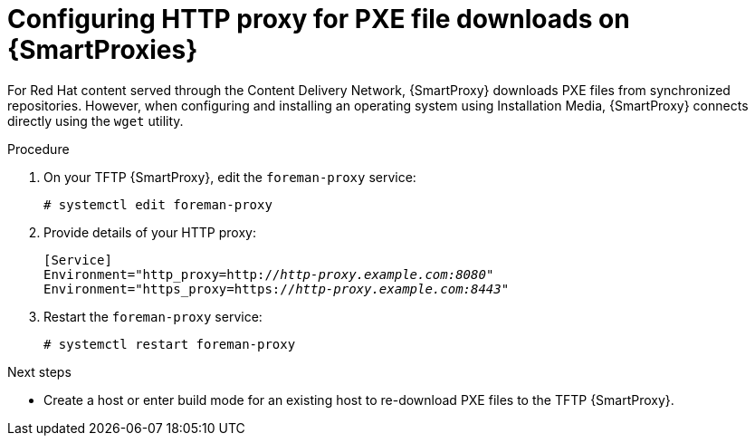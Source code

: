 :_mod-docs-content-type: PROCEDURE

[id="configuring-http-proxy-for-pxe-file-downloads-on-{smart-proxy-context}"]
= Configuring HTTP proxy for PXE file downloads on {SmartProxies}

For Red Hat content served through the Content Delivery Network, {SmartProxy} downloads PXE files from synchronized repositories.
However, when configuring and installing an operating system using Installation Media, {SmartProxy} connects directly using the `wget` utility.

.Procedure
. On your TFTP {SmartProxy}, edit the `foreman-proxy` service:
+
[options="nowrap",subs="+quotes"]
----
# systemctl edit foreman-proxy
----
. Provide details of your HTTP proxy:
+
[source, ini, options="nowrap",subs="+quotes"]
----
[Service]
Environment="http_proxy=http://_http-proxy.example.com:8080_"
Environment="https_proxy=https://_http-proxy.example.com:8443_"
----
. Restart the `foreman-proxy` service:
+
[options="nowrap",subs="+quotes"]
----
# systemctl restart foreman-proxy
----

.Next steps
* Create a host or enter build mode for an existing host to re-download PXE files to the TFTP {SmartProxy}.
